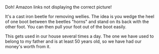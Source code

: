 #+BEGIN_COMMENT
.. title: Beetle Boot Jack
.. slug: 2018-11-13-beetle-boot-jack
.. date: 2018-11-14 14:13:16 GMT
.. tags: whateverworks
.. category:
.. link:
.. description
.. type: text
#+END_COMMENT
Doh!  Amazon links not displaying the correct picture!

It's a cast iron beetle for removing wellies. The idea is you wedge the heel of
one boot between the beetles "horns" and stand on its back with the other
foot. You can then pull your foot out of the boot easily.

This gets used in our house several times a day. The one we have used to belong
to my father and is at least 50 years old, so we have had our money's worth
from it.
